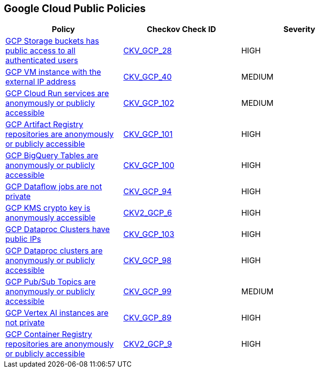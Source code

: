 == Google Cloud Public Policies

[width=85%]
[cols="1,1,1"]
|===
|Policy|Checkov Check ID| Severity

|xref:bc-gcp-public-1.adoc[GCP Storage buckets has public access to all authenticated users]
| https://github.com/bridgecrewio/checkov/tree/master/checkov/terraform/checks/resource/gcp/GoogleStorageBucketNotPublic.py[CKV_GCP_28]
|HIGH


|xref:bc-gcp-public-2.adoc[GCP VM instance with the external IP address]
| https://github.com/bridgecrewio/checkov/tree/master/checkov/terraform/checks/resource/gcp/GoogleComputeExternalIP.py[CKV_GCP_40]
|MEDIUM


|xref:ensure-cloud-run-service-is-not-anonymously-or-publicly-accessible.adoc[GCP Cloud Run services are anonymously or publicly accessible]
| https://github.com/bridgecrewio/checkov/tree/master/checkov/terraform/checks/resource/gcp/GCPCloudRunPrivateService.py[CKV_GCP_102]
|MEDIUM


|xref:ensure-gcp-artifact-registry-repository-is-not-anonymously-or-publicly-accessible.adoc[GCP Artifact Registry repositories are anonymously or publicly accessible]
| https://github.com/bridgecrewio/checkov/tree/master/checkov/terraform/checks/resource/gcp/ArtifactRegistryPrivateRepo.py[CKV_GCP_101]
|HIGH


|xref:ensure-gcp-bigquery-table-is-not-publicly-accessible.adoc[GCP BigQuery Tables are anonymously or publicly accessible]
| https://github.com/bridgecrewio/checkov/tree/master/checkov/terraform/checks/resource/gcp/BigQueryPrivateTable.py[CKV_GCP_100]
|HIGH


|xref:ensure-gcp-cloud-dataflow-job-has-public-ips.adoc[GCP Dataflow jobs are not private]
| https://github.com/bridgecrewio/checkov/tree/master/checkov/terraform/checks/resource/gcp/DataflowPrivateJob.py[CKV_GCP_94]
|HIGH


|xref:ensure-gcp-cloud-kms-cryptokey-is-not-anonymously-or-publicly-accessible.adoc[GCP KMS crypto key is anonymously accessible]
| https://github.com/bridgecrewio/checkov/blob/main/checkov/terraform/checks/graph_checks/gcp/GCPKMSCryptoKeysAreNotPubliclyAccessible.yaml[CKV2_GCP_6]
|HIGH


|xref:ensure-gcp-dataproc-cluster-does-not-have-a-public-ip.adoc[GCP Dataproc Clusters have public IPs]
| https://github.com/bridgecrewio/checkov/tree/master/checkov/terraform/checks/resource/gcp/DataprocPublicIpCluster.py[CKV_GCP_103]
|HIGH


|xref:ensure-gcp-dataproc-cluster-is-not-anonymously-or-publicly-accessible.adoc[GCP Dataproc clusters are anonymously or publicly accessible]
| https://github.com/bridgecrewio/checkov/tree/master/checkov/terraform/checks/resource/gcp/DataprocPrivateCluster.py[CKV_GCP_98]
|HIGH


|xref:ensure-gcp-pubsub-topic-is-not-anonymously-or-publicly-accessible.adoc[GCP Pub/Sub Topics are anonymously or publicly accessible]
| https://github.com/bridgecrewio/checkov/tree/master/checkov/terraform/checks/resource/gcp/PubSubPrivateTopic.py[CKV_GCP_99]
|MEDIUM


|xref:ensure-gcp-vertex-ai-workbench-does-not-have-public-ips.adoc[GCP Vertex AI instances are not private]
| https://github.com/bridgecrewio/checkov/tree/master/checkov/terraform/checks/resource/gcp/VertexAIPrivateInstance.py[CKV_GCP_89]
|HIGH


|xref:ensure-google-container-registry-repository-is-not-anonymously-or-publicly-accessible.adoc[GCP Container Registry repositories are anonymously or publicly accessible]
| https://github.com/bridgecrewio/checkov/blob/main/checkov/terraform/checks/graph_checks/gcp/GCPContainerRegistryReposAreNotPubliclyAccessible.yaml[CKV2_GCP_9]
|HIGH


|===

